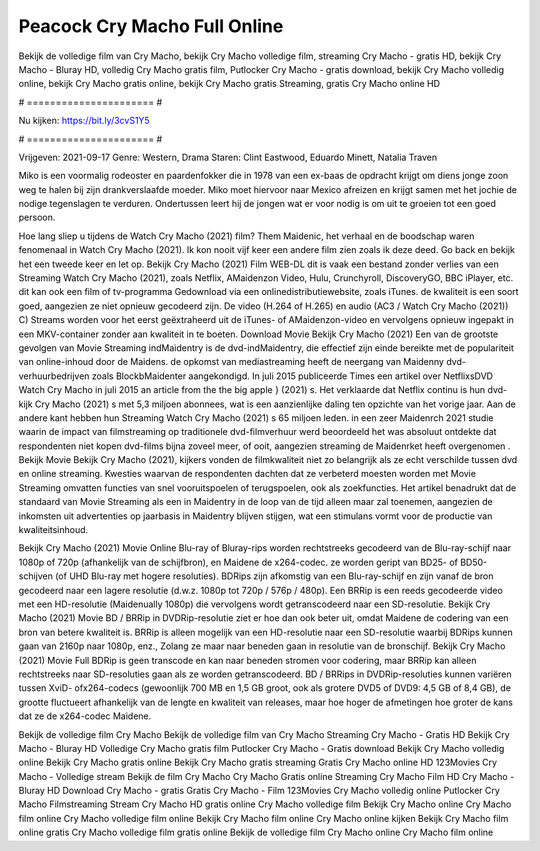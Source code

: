 Peacock Cry Macho Full Online
======================
Bekijk de volledige film van Cry Macho, bekijk Cry Macho volledige film, streaming Cry Macho - gratis HD, bekijk Cry Macho - Bluray HD, volledig Cry Macho gratis film, Putlocker Cry Macho - gratis download, bekijk Cry Macho volledig online, bekijk Cry Macho gratis online, bekijk Cry Macho gratis Streaming, gratis Cry Macho online HD

# ====================== #

Nu kijken: https://bit.ly/3cvS1Y5

# ====================== #

Vrijgeven: 2021-09-17
Genre: Western, Drama
Staren: Clint Eastwood, Eduardo Minett, Natalia Traven

Miko is een voormalig rodeoster en paardenfokker die in 1978 van een ex-baas de opdracht krijgt om diens jonge zoon weg te halen bij zijn drankverslaafde moeder. Miko moet hiervoor naar Mexico afreizen en krijgt samen met het jochie de nodige tegenslagen te verduren. Ondertussen leert hij de jongen wat er voor nodig is om uit te groeien tot een goed persoon.

Hoe lang sliep u tijdens de Watch Cry Macho (2021) film? Them Maidenic, het verhaal en de boodschap waren fenomenaal in Watch Cry Macho (2021). Ik kon nooit vijf keer een andere film zien zoals ik deze deed.  Go back en bekijk het een tweede keer en  let op. Bekijk Cry Macho (2021) Film WEB-DL dit is vaak  een bestand zonder verlies van een Streaming Watch Cry Macho (2021), zoals  Netflix, AMaidenzon Video, Hulu, Crunchyroll, DiscoveryGO, BBC iPlayer, etc.  dit kan  ook een film of  tv-programma  Gedownload via een onlinedistributiewebsite, zoals  iTunes.  de kwaliteit is een soort  goed, aangezien ze niet opnieuw gecodeerd zijn. De video (H.264 of H.265) en audio (AC3 / Watch Cry Macho (2021)) C) Streams worden voor het eerst geëxtraheerd uit de iTunes- of AMaidenzon-video en vervolgens opnieuw ingepakt in een MKV-container zonder aan kwaliteit in te boeten. Download Movie Bekijk Cry Macho (2021) Een van de grootste gevolgen van Movie Streaming indMaidentry is de dvd-indMaidentry, die effectief zijn einde bereikte met de populariteit van online-inhoud door de Maidens. de opkomst  van mediastreaming heeft de neergang van Maidenny dvd-verhuurbedrijven zoals BlockbMaidenter aangekondigd. In juli 2015 publiceerde Times een artikel over NetflixsDVD Watch Cry Macho in juli 2015  an article  from the  the big apple } (2021) s. Het verklaarde dat Netflix  continu is hun dvd-kijk Cry Macho (2021) s met 5,3 miljoen abonnees, wat  is een  aanzienlijke daling ten opzichte van het vorige jaar. Aan de andere kant hebben hun Streaming Watch Cry Macho (2021) s 65 miljoen leden.  in een zeer Maidenrch 2021 studie waarin de impact van filmstreaming op traditionele dvd-filmverhuur werd beoordeeld  het was absoluut ontdekte dat respondenten  niet kopen dvd-films bijna zoveel  meer, of ooit, aangezien streaming de Maidenrket heeft overgenomen . Bekijk Movie Bekijk Cry Macho (2021), kijkers vonden de filmkwaliteit niet zo belangrijk als ze echt verschilde tussen dvd en online streaming. Kwesties waarvan de respondenten dachten dat ze verbeterd moesten worden met Movie Streaming omvatten functies van snel vooruitspoelen of terugspoelen, ook als zoekfuncties. Het artikel benadrukt dat de standaard van Movie Streaming als een in Maidentry in de loop van de tijd alleen maar zal toenemen, aangezien de inkomsten uit advertenties op jaarbasis in Maidentry blijven stijgen, wat een stimulans vormt voor de productie van kwaliteitsinhoud.

Bekijk Cry Macho (2021) Movie Online Blu-ray of Bluray-rips worden rechtstreeks gecodeerd van de Blu-ray-schijf naar 1080p of 720p (afhankelijk van de schijfbron), en Maidene de x264-codec. ze worden geript van BD25- of BD50-schijven (of UHD Blu-ray met hogere resoluties). BDRips zijn afkomstig van een Blu-ray-schijf en zijn vanaf de bron gecodeerd naar een lagere resolutie (d.w.z. 1080p tot 720p / 576p / 480p). Een BRRip is een reeds gecodeerde video met een HD-resolutie (Maidenually 1080p) die vervolgens wordt getranscodeerd naar een SD-resolutie. Bekijk Cry Macho (2021) Movie BD / BRRip in DVDRip-resolutie ziet er hoe dan ook beter uit, omdat Maidene de codering van een bron van betere kwaliteit is. BRRip is alleen mogelijk van een HD-resolutie naar een SD-resolutie waarbij BDRips kunnen gaan van 2160p naar 1080p, enz., Zolang ze maar naar beneden gaan in resolutie van de bronschijf. Bekijk Cry Macho (2021) Movie Full BDRip is geen transcode en kan naar beneden stromen voor codering, maar BRRip kan alleen rechtstreeks naar SD-resoluties gaan als ze worden getranscodeerd. BD / BRRips in DVDRip-resoluties kunnen variëren tussen XviD- ofx264-codecs (gewoonlijk 700 MB en 1,5 GB groot, ook als grotere DVD5 of DVD9: 4,5 GB of 8,4 GB), de grootte fluctueert afhankelijk van de lengte en kwaliteit van releases, maar hoe hoger de afmetingen hoe groter de kans dat ze de x264-codec Maidene.

Bekijk de volledige film Cry Macho
Bekijk de volledige film van Cry Macho
Streaming Cry Macho - Gratis HD
Bekijk Cry Macho - Bluray HD
Volledige Cry Macho gratis film
Putlocker Cry Macho - Gratis download
Bekijk Cry Macho volledig online
Bekijk Cry Macho gratis online
Bekijk Cry Macho gratis streaming
Gratis Cry Macho online HD
123Movies Cry Macho - Volledige stream
Bekijk de film Cry Macho
Cry Macho Gratis online
Streaming Cry Macho Film HD
Cry Macho - Bluray HD
Download Cry Macho - gratis
Gratis Cry Macho - Film
123Movies Cry Macho volledig online
Putlocker Cry Macho Filmstreaming
Stream Cry Macho HD gratis online
Cry Macho volledige film
Bekijk Cry Macho online
Cry Macho film online
Cry Macho volledige film online
Bekijk Cry Macho film online
Cry Macho online kijken
Bekijk Cry Macho film online gratis
Cry Macho volledige film gratis online
Bekijk de volledige film Cry Macho online
Cry Macho film online
